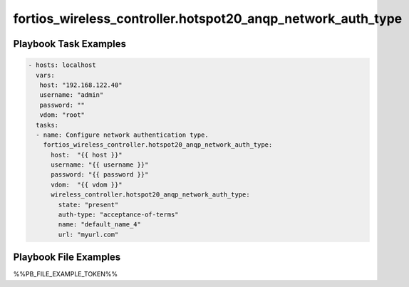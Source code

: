============================================================
fortios_wireless_controller.hotspot20_anqp_network_auth_type
============================================================


Playbook Task Examples
----------------------

.. code-block:: yaml

    - hosts: localhost
      vars:
       host: "192.168.122.40"
       username: "admin"
       password: ""
       vdom: "root"
      tasks:
      - name: Configure network authentication type.
        fortios_wireless_controller.hotspot20_anqp_network_auth_type:
          host:  "{{ host }}"
          username: "{{ username }}"
          password: "{{ password }}"
          vdom:  "{{ vdom }}"
          wireless_controller.hotspot20_anqp_network_auth_type:
            state: "present"
            auth-type: "acceptance-of-terms"
            name: "default_name_4"
            url: "myurl.com"



Playbook File Examples
----------------------

%%PB_FILE_EXAMPLE_TOKEN%%

